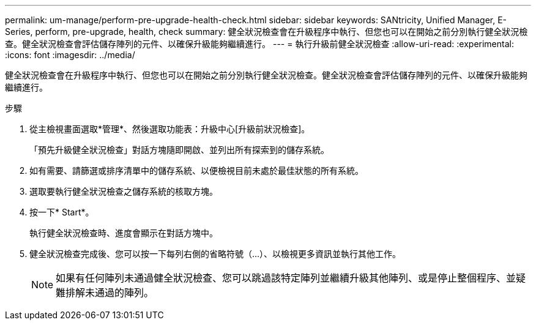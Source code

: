 ---
permalink: um-manage/perform-pre-upgrade-health-check.html 
sidebar: sidebar 
keywords: SANtricity, Unified Manager, E-Series, perform, pre-upgrade, health, check 
summary: 健全狀況檢查會在升級程序中執行、但您也可以在開始之前分別執行健全狀況檢查。健全狀況檢查會評估儲存陣列的元件、以確保升級能夠繼續進行。 
---
= 執行升級前健全狀況檢查
:allow-uri-read: 
:experimental: 
:icons: font
:imagesdir: ../media/


[role="lead"]
健全狀況檢查會在升級程序中執行、但您也可以在開始之前分別執行健全狀況檢查。健全狀況檢查會評估儲存陣列的元件、以確保升級能夠繼續進行。

.步驟
. 從主檢視畫面選取*管理*、然後選取功能表：升級中心[升級前狀況檢查]。
+
「預先升級健全狀況檢查」對話方塊隨即開啟、並列出所有探索到的儲存系統。

. 如有需要、請篩選或排序清單中的儲存系統、以便檢視目前未處於最佳狀態的所有系統。
. 選取要執行健全狀況檢查之儲存系統的核取方塊。
. 按一下* Start*。
+
執行健全狀況檢查時、進度會顯示在對話方塊中。

. 健全狀況檢查完成後、您可以按一下每列右側的省略符號（...）、以檢視更多資訊並執行其他工作。
+
[NOTE]
====
如果有任何陣列未通過健全狀況檢查、您可以跳過該特定陣列並繼續升級其他陣列、或是停止整個程序、並疑難排解未通過的陣列。

====

